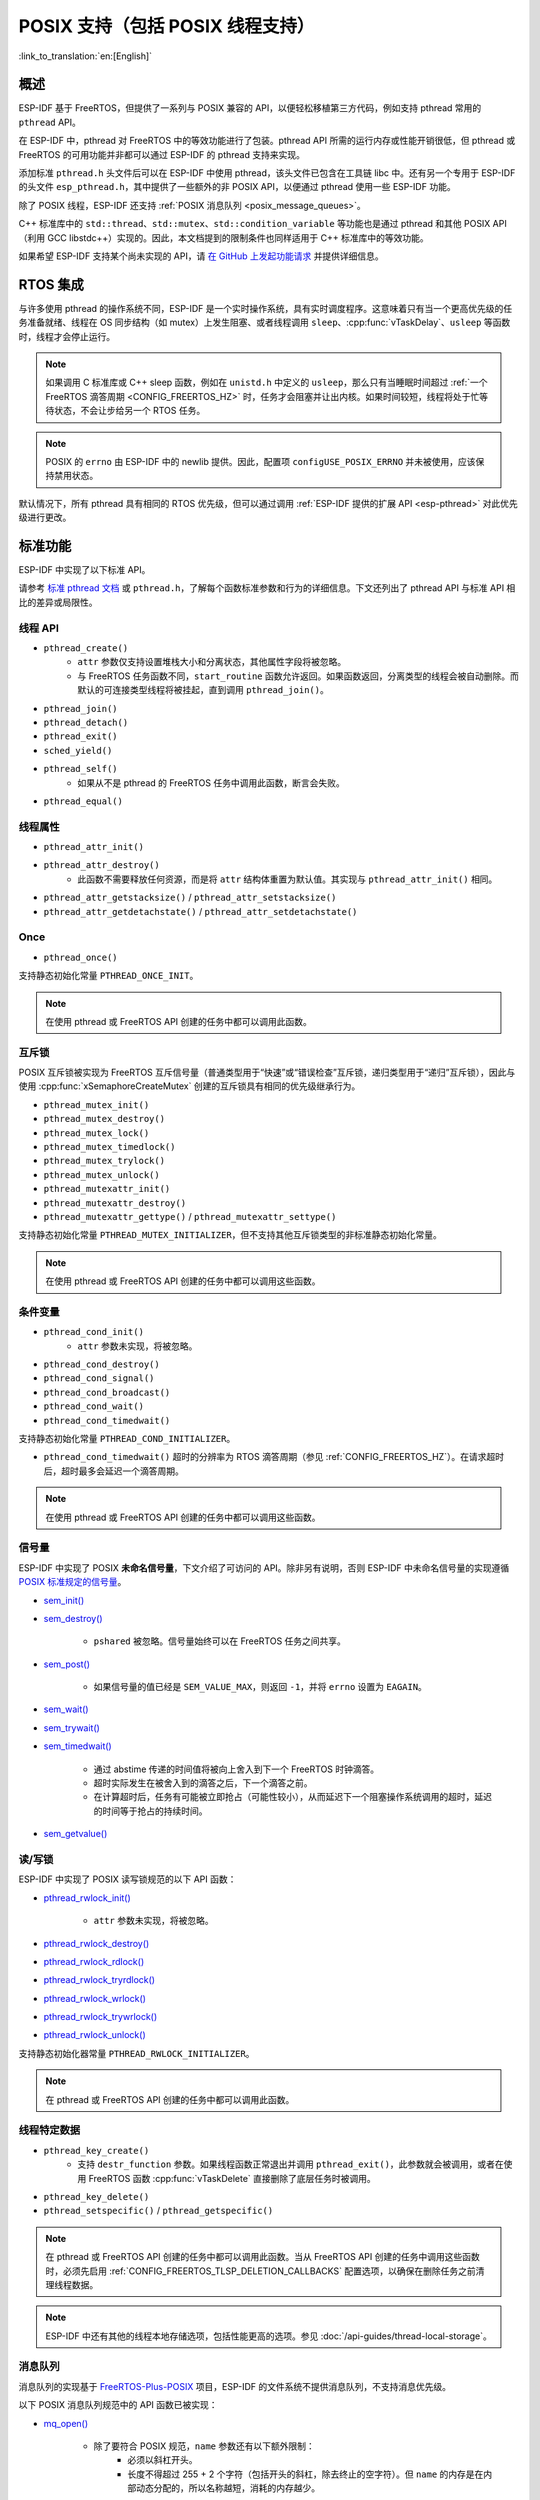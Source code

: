 POSIX 支持（包括 POSIX 线程支持）
=================================

:link_to_translation:`en:[English]`

概述
--------

ESP-IDF 基于 FreeRTOS，但提供了一系列与 POSIX 兼容的 API，以便轻松移植第三方代码，例如支持 pthread 常用的 ``pthread`` API。

在 ESP-IDF 中，pthread 对 FreeRTOS 中的等效功能进行了包装。pthread API 所需的运行内存或性能开销很低，但 pthread 或 FreeRTOS 的可用功能并非都可以通过 ESP-IDF 的 pthread 支持来实现。

添加标准 ``pthread.h`` 头文件后可以在 ESP-IDF 中使用 pthread，该头文件已包含在工具链 libc 中。还有另一个专用于 ESP-IDF 的头文件 ``esp_pthread.h``，其中提供了一些额外的非 POSIX API，以便通过 pthread 使用一些 ESP-IDF 功能。

除了 POSIX 线程，ESP-IDF 还支持 :ref:`POSIX 消息队列 <posix_message_queues>`。

C++ 标准库中的 ``std::thread``、``std::mutex``、``std::condition_variable`` 等功能也是通过 pthread 和其他 POSIX API（利用 GCC libstdc++）实现的。因此，本文档提到的限制条件也同样适用于 C++ 标准库中的等效功能。

如果希望 ESP-IDF 支持某个尚未实现的 API，请 `在 GitHub 上发起功能请求 <https://github.com/espressif/esp-idf/issues>`_ 并提供详细信息。

RTOS 集成
----------------

与许多使用 pthread 的操作系统不同，ESP-IDF 是一个实时操作系统，具有实时调度程序。这意味着只有当一个更高优先级的任务准备就绪、线程在 OS 同步结构（如 mutex）上发生阻塞、或者线程调用 ``sleep``、:cpp:func:`vTaskDelay`、``usleep`` 等函数时，线程才会停止运行。

.. note::

    如果调用 C 标准库或 C++ sleep 函数，例如在 ``unistd.h`` 中定义的 ``usleep``，那么只有当睡眠时间超过 :ref:`一个 FreeRTOS 滴答周期 <CONFIG_FREERTOS_HZ>` 时，任务才会阻塞并让出内核。如果时间较短，线程将处于忙等待状态，不会让步给另一个 RTOS 任务。

.. note::

    POSIX 的 ``errno`` 由 ESP-IDF 中的 newlib 提供。因此，配置项 ``configUSE_POSIX_ERRNO`` 并未被使用，应该保持禁用状态。

默认情况下，所有 pthread 具有相同的 RTOS 优先级，但可以通过调用 :ref:`ESP-IDF 提供的扩展 API <esp-pthread>` 对此优先级进行更改。

标准功能
-----------------

ESP-IDF 中实现了以下标准 API。

请参考 `标准 pthread 文档 <https://man7.org/linux/man-pages/man7/pthreads.7.html>`__ 或 ``pthread.h``，了解每个函数标准参数和行为的详细信息。下文还列出了 pthread API 与标准 API 相比的差异或局限性。

.. _posix_thread_api:

线程 API
^^^^^^^^^^^

* ``pthread_create()``
    - ``attr`` 参数仅支持设置堆栈大小和分离状态，其他属性字段将被忽略。
    - 与 FreeRTOS 任务函数不同，``start_routine`` 函数允许返回。如果函数返回，分离类型的线程会被自动删除。而默认的可连接类型线程将被挂起，直到调用 ``pthread_join()``。
* ``pthread_join()``
* ``pthread_detach()``
* ``pthread_exit()``
* ``sched_yield()``
* ``pthread_self()``
    - 如果从不是 pthread 的 FreeRTOS 任务中调用此函数，断言会失败。
* ``pthread_equal()``

线程属性
^^^^^^^^^^^^^^^^^

* ``pthread_attr_init()``
* ``pthread_attr_destroy()``
    - 此函数不需要释放任何资源，而是将 ``attr`` 结构体重置为默认值。其实现与 ``pthread_attr_init()`` 相同。
* ``pthread_attr_getstacksize()`` / ``pthread_attr_setstacksize()``
* ``pthread_attr_getdetachstate()`` / ``pthread_attr_setdetachstate()``

Once
^^^^^^^^

* ``pthread_once()``

支持静态初始化常量 ``PTHREAD_ONCE_INIT``。

.. note::

    在使用 pthread 或 FreeRTOS API 创建的任务中都可以调用此函数。

互斥锁
^^^^^^^

POSIX 互斥锁被实现为 FreeRTOS 互斥信号量（普通类型用于“快速”或“错误检查”互斥锁，递归类型用于“递归”互斥锁），因此与使用 :cpp:func:`xSemaphoreCreateMutex` 创建的互斥锁具有相同的优先级继承行为。

* ``pthread_mutex_init()``
* ``pthread_mutex_destroy()``
* ``pthread_mutex_lock()``
* ``pthread_mutex_timedlock()``
* ``pthread_mutex_trylock()``
* ``pthread_mutex_unlock()``
* ``pthread_mutexattr_init()``
* ``pthread_mutexattr_destroy()``
* ``pthread_mutexattr_gettype()`` / ``pthread_mutexattr_settype()``

支持静态初始化常量 ``PTHREAD_MUTEX_INITIALIZER``，但不支持其他互斥锁类型的非标准静态初始化常量。

.. note::

    在使用 pthread 或 FreeRTOS API 创建的任务中都可以调用这些函数。

条件变量
^^^^^^^^^^^^^^^^^^^

* ``pthread_cond_init()``
    - ``attr`` 参数未实现，将被忽略。
* ``pthread_cond_destroy()``
* ``pthread_cond_signal()``
* ``pthread_cond_broadcast()``
* ``pthread_cond_wait()``
* ``pthread_cond_timedwait()``

支持静态初始化常量 ``PTHREAD_COND_INITIALIZER``。

* ``pthread_cond_timedwait()`` 超时的分辨率为 RTOS 滴答周期（参见 :ref:`CONFIG_FREERTOS_HZ`）。在请求超时后，超时最多会延迟一个滴答周期。

.. note::

    在使用 pthread 或 FreeRTOS API 创建的任务中都可以调用这些函数。

信号量
^^^^^^^^^^

ESP-IDF 中实现了 POSIX **未命名信号量**，下文介绍了可访问的 API。除非另有说明，否则 ESP-IDF 中未命名信号量的实现遵循 `POSIX 标准规定的信号量 <https://pubs.opengroup.org/onlinepubs/9699919799/basedefs/semaphore.h.html>`_。

* `sem_init() <https://pubs.opengroup.org/onlinepubs/9699919799/functions/sem_init.html>`_
* `sem_destroy() <https://pubs.opengroup.org/onlinepubs/9699919799/functions/sem_destroy.html>`_

    - ``pshared`` 被忽略。信号量始终可以在 FreeRTOS 任务之间共享。

* `sem_post() <https://pubs.opengroup.org/onlinepubs/9699919799/functions/sem_post.html>`_

    - 如果信号量的值已经是 ``SEM_VALUE_MAX``，则返回 ``-1``，并将 ``errno`` 设置为 ``EAGAIN``。

* `sem_wait() <https://pubs.opengroup.org/onlinepubs/9699919799/functions/sem_wait.html>`_
* `sem_trywait() <https://pubs.opengroup.org/onlinepubs/9699919799/functions/sem_trywait.html>`_
* `sem_timedwait() <https://pubs.opengroup.org/onlinepubs/9699919799/functions/sem_timedwait.html>`_

    - 通过 abstime 传递的时间值将被向上舍入到下一个 FreeRTOS 时钟滴答。
    - 超时实际发生在被舍入到的滴答之后，下一个滴答之前。
    - 在计算超时后，任务有可能被立即抢占（可能性较小），从而延迟下一个阻塞操作系统调用的超时，延迟的时间等于抢占的持续时间。

* `sem_getvalue() <https://pubs.opengroup.org/onlinepubs/9699919799/functions/sem_getvalue.html>`_

读/写锁
^^^^^^^^^^^^^^^^
ESP-IDF 中实现了 POSIX 读写锁规范的以下 API 函数：

* `pthread_rwlock_init() <https://pubs.opengroup.org/onlinepubs/9699919799/functions/pthread_rwlock_init.html>`_

    - ``attr`` 参数未实现，将被忽略。

* `pthread_rwlock_destroy() <https://pubs.opengroup.org/onlinepubs/9699919799/functions/pthread_rwlock_destroy.html>`_
* `pthread_rwlock_rdlock() <https://pubs.opengroup.org/onlinepubs/9699919799/functions/pthread_rwlock_rdlock.html>`_
* `pthread_rwlock_tryrdlock() <https://pubs.opengroup.org/onlinepubs/9699919799/functions/pthread_rwlock_tryrdlock.html>`_
* `pthread_rwlock_wrlock() <https://pubs.opengroup.org/onlinepubs/9699919799/functions/pthread_rwlock_wrlock.html>`_
* `pthread_rwlock_trywrlock() <https://pubs.opengroup.org/onlinepubs/9699919799/functions/pthread_rwlock_trywrlock.html>`_
* `pthread_rwlock_unlock() <https://pubs.opengroup.org/onlinepubs/9699919799/functions/pthread_rwlock_unlock.html>`_

支持静态初始化器常量 ``PTHREAD_RWLOCK_INITIALIZER``。

.. note::

    在 pthread 或 FreeRTOS API 创建的任务中都可以调用此函数。

线程特定数据
^^^^^^^^^^^^^^^^^^^^

* ``pthread_key_create()``
    - 支持 ``destr_function`` 参数。如果线程函数正常退出并调用 ``pthread_exit()``，此参数就会被调用，或者在使用 FreeRTOS 函数 :cpp:func:`vTaskDelete` 直接删除了底层任务时被调用。
* ``pthread_key_delete()``
* ``pthread_setspecific()`` / ``pthread_getspecific()``

.. note::

    在 pthread 或 FreeRTOS API 创建的任务中都可以调用此函数。当从 FreeRTOS API 创建的任务中调用这些函数时，必须先启用 :ref:`CONFIG_FREERTOS_TLSP_DELETION_CALLBACKS` 配置选项，以确保在删除任务之前清理线程数据。

.. note::

    ESP-IDF 中还有其他的线程本地存储选项，包括性能更高的选项。参见 :doc:`/api-guides/thread-local-storage`。

.. _posix_message_queues:

消息队列
^^^^^^^^

消息队列的实现基于 `FreeRTOS-Plus-POSIX <https://www.freertos.org/FreeRTOS-Plus/FreeRTOS_Plus_POSIX/index.html>`_ 项目，ESP-IDF 的文件系统不提供消息队列，不支持消息优先级。

以下 POSIX 消息队列规范中的 API 函数已被实现：

* `mq_open() <https://pubs.opengroup.org/onlinepubs/9699919799/functions/mq_open.html>`_

    - 除了要符合 POSIX 规范，``name`` 参数还有以下额外限制：
        - 必须以斜杠开头。
        - 长度不得超过 255 + 2 个字符（包括开头的斜杠，除去终止的空字符）。但 ``name`` 的内存是在内部动态分配的，所以名称越短，消耗的内存越少。
    - ``mode`` 参数未实现且被忽略。
    - 支持的 ``oflags``：``O_RDWR``、``O_CREAT``、``O_EXCL`` 和 ``O_NONBLOCK``。

* `mq_close() <https://pubs.opengroup.org/onlinepubs/9699919799/functions/mq_close.html>`_
* `mq_unlink() <https://pubs.opengroup.org/onlinepubs/9699919799/functions/mq_unlink.html>`_
* `mq_receive() <https://pubs.opengroup.org/onlinepubs/9699919799/functions/mq_receive.html>`_

    - 不支持消息优先级，因此 ``msg_prio`` 未被使用。

* `mq_timedreceive() <https://pubs.opengroup.org/onlinepubs/9699919799/functions/mq_receive.html>`_

    - 不支持消息优先级，因此 ``msg_prio`` 未被使用。

* `mq_send() <https://pubs.opengroup.org/onlinepubs/9699919799/functions/mq_send.html>`_

    - 不支持消息优先级，因此 ``msg_prio`` 无效。

* `mq_timedsend() <https://pubs.opengroup.org/onlinepubs/9699919799/functions/mq_send.html>`_

    - 不支持消息优先级，因此 ``msg_prio`` 无效。

* `mq_getattr() <https://pubs.opengroup.org/onlinepubs/9699919799/functions/mq_getattr.html>`_

尚未实现 `mq_notify() <https://pubs.opengroup.org/onlinepubs/9699919799/functions/mq_notify.html>`_ 和 `mq_setattr() <https://pubs.opengroup.org/onlinepubs/9699919799/functions/mq_setattr.html>`_。

构建
....

要使用 POSIX 消息队列 API，请在组件的 ``CMakeLists.txt`` 文件中添加 ``rt`` 作为依赖项。

.. note::

    请注意，如果曾在其他 FreeRTOS 项目中使用过 `FreeRTOS-Plus-POSIX <https://www.freertos.org/FreeRTOS-Plus/FreeRTOS_Plus_POSIX/index.html>`_，则 IDF 中的包含路径是 POSIX 风格的。因此，应用程序应直接包含 ``mqueue.h``，而不是使用子目录来包含 ``FreeRTOS_POSIX/mqueue.h``。

未实现 API
---------------

``pthread.h`` 头文件是一个标准头文件，包含了在 ESP-IDF 中未实现的额外 API 和功能，包括：

* 若调用 ``pthread_cancel()``，则返回 ``ENOSYS``。
* 若调用 ``pthread_condattr_init()``，则返回 ``ENOSYS``。
* 若调用 `mq_notify() <https://pubs.opengroup.org/onlinepubs/9699919799/functions/mq_notify.html>`_，则返回 ``ENOSYS``。
* 若调用 `mq_setattr() <https://pubs.opengroup.org/onlinepubs/9699919799/functions/mq_setattr.html>`_，则返回 ``ENOSYS``。

其他未列出的 pthread 函数未在 ESP-IDF 中实现，如果从 ESP-IDF 应用程序中直接引用，将产生编译器错误或链接器错误。

.. _esp-pthread:

ESP-IDF 扩展
------------------

在 ``esp_pthreads.h`` 头文件中定义的 API :cpp:func:`esp_pthread_set_cfg` 提供了自定义扩展，能够对后续 ``pthread_create()`` 的调用行为进行控制。目前提供以下配置：

.. list::

    - 如果调用 ``pthread_create()`` 时未指定默认堆栈大小，可设置新线程的默认堆栈大小（覆盖 :ref:`CONFIG_PTHREAD_TASK_STACK_SIZE_DEFAULT`）。
    - 堆栈内存属性决定用于分配 pthread 堆栈的内存类型。该字段使用 ESP-IDF 堆属性标志，这一标志在 :component_file:`heap/include/esp_heap_caps.h` 文件中定义。为了确保分配的内存能够通过 8 位地址访问 (MALLOC_CAP_8BIT)，用户必须设置相应的标志，此外也可添加其他自定义标志。用户应当确保选择了正确的堆栈内存属性。了解内存位置的更多信息，请参考 :ref:`memory_capabilities` 文档。
    - 新线程的 RTOS 优先级（覆盖 :ref:`CONFIG_PTHREAD_TASK_PRIO_DEFAULT`）。
    :SOC_HP_CPU_HAS_MULTIPLE_CORES: - 新线程的内核亲和性/内核固定（覆盖 :ref:`CONFIG_PTHREAD_TASK_CORE_DEFAULT`）。
    - 新线程的 FreeRTOS 任务名称（覆盖 :ref:`CONFIG_PTHREAD_TASK_NAME_DEFAULT`）

此配置的作用范围是调用线程或 FreeRTOS 任务，这意味着 :cpp:func:`esp_pthread_set_cfg` 可以在不同的线程或任务中独立调用。如果在当前配置中设置了 ``inherit_cfg`` 标志，那么当一个线程递归调用 ``pthread_create()`` 时，任何新创建的线程都会继承该线程的配置，否则新线程将采用默认配置。

应用示例
-------------------

- :example:`system/pthread` 演示了如何使用 pthread API 创建线程。
- :example:`cxx/pthread` 演示了如何通过线程使用 C++ 标准库函数。

API 参考
-------------

.. include-build-file:: inc/esp_pthread.inc
